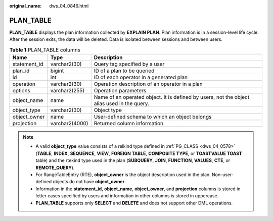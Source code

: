 :original_name: dws_04_0846.html

.. _dws_04_0846:

PLAN_TABLE
==========

**PLAN_TABLE** displays the plan information collected by **EXPLAIN PLAN**. Plan information is in a session-level life cycle. After the session exits, the data will be deleted. Data is isolated between sessions and between users.

.. table:: **Table 1** PLAN_TABLE columns

   +--------------+----------------+---------------------------------------------------------------------------------------------+
   | Name         | Type           | Description                                                                                 |
   +==============+================+=============================================================================================+
   | statement_id | varchar2(30)   | Query tag specified by a user                                                               |
   +--------------+----------------+---------------------------------------------------------------------------------------------+
   | plan_id      | bigint         | ID of a plan to be queried                                                                  |
   +--------------+----------------+---------------------------------------------------------------------------------------------+
   | id           | int            | ID of each operator in a generated plan                                                     |
   +--------------+----------------+---------------------------------------------------------------------------------------------+
   | operation    | varchar2(30)   | Operation description of an operator in a plan                                              |
   +--------------+----------------+---------------------------------------------------------------------------------------------+
   | options      | varchar2(255)  | Operation parameters                                                                        |
   +--------------+----------------+---------------------------------------------------------------------------------------------+
   | object_name  | name           | Name of an operated object. It is defined by users, not the object alias used in the query. |
   +--------------+----------------+---------------------------------------------------------------------------------------------+
   | object_type  | varchar2(30)   | Object type                                                                                 |
   +--------------+----------------+---------------------------------------------------------------------------------------------+
   | object_owner | name           | User-defined schema to which an object belongs                                              |
   +--------------+----------------+---------------------------------------------------------------------------------------------+
   | projection   | varchar2(4000) | Returned column information                                                                 |
   +--------------+----------------+---------------------------------------------------------------------------------------------+

.. note::

   -  A valid **object_type** value consists of a relkind type defined in :ref:`PG_CLASS <dws_04_0578>` (**TABLE**, **INDEX**, **SEQUENCE**, **VIEW**, **FOREIGN TABLE**, **COMPOSITE TYPE**, or **TOASTVALUE TOAST** table) and the rtekind type used in the plan (**SUBQUERY**, **JOIN**, **FUNCTION**, **VALUES**, **CTE**, or **REMOTE_QUERY**).
   -  For RangeTableEntry (RTE), **object_owner** is the object description used in the plan. Non-user-defined objects do not have **object_owner**.
   -  Information in the **statement_id**, **object_name**, **object_owner**, and **projection** columns is stored in letter cases specified by users and information in other columns is stored in uppercase.
   -  **PLAN_TABLE** supports only **SELECT** and **DELETE** and does not support other DML operations.
